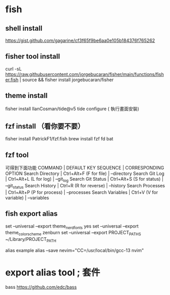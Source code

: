 * fish 
** shell install
https://gist.github.com/gagarine/cf3f65f9be6aa0e105b184376f765262

** fisher tool install 
curl -sL https://raw.githubusercontent.com/jorgebucaran/fisher/main/functions/fisher.fish | source && fisher install jorgebucaran/fisher

** theme install
fisher install IlanCosman/tide@v5
tide configure ( 執行畫面安裝)
** fzf install （看你要不要）
fisher install PatrickF1/fzf.fish
brew install fzf fd bat 


** fzf tool
可得到下面功能
COMMAND            |  DEFAULT KEY SEQUENCE         |  CORRESPONDING OPTION
Search Directory   |  Ctrl+Alt+F (F for file)      |  --directory
Search Git Log     |  Ctrl+Alt+L (L for log)       |  --git_log
Search Git Status  |  Ctrl+Alt+S (S for status)    |  --git_status
Search History     |  Ctrl+R     (R for reverse)   |  --history
Search Processes   |  Ctrl+Alt+P (P for process)   |  --processes
Search Variables   |  Ctrl+V     (V for variable)  |  --variables

** fish export alias
set --universal --export theme_nerd_fonts yes
set --universal --export theme_color_scheme zenburn
set --universal --export PROJECT_PATHS ~/Library/PROJECT_PATH

alias example
alias --save nevim="CC=/usr/local/bin/gcc-13 nvim"

* export alias tool ; 套件
bass
https://github.com/edc/bass
